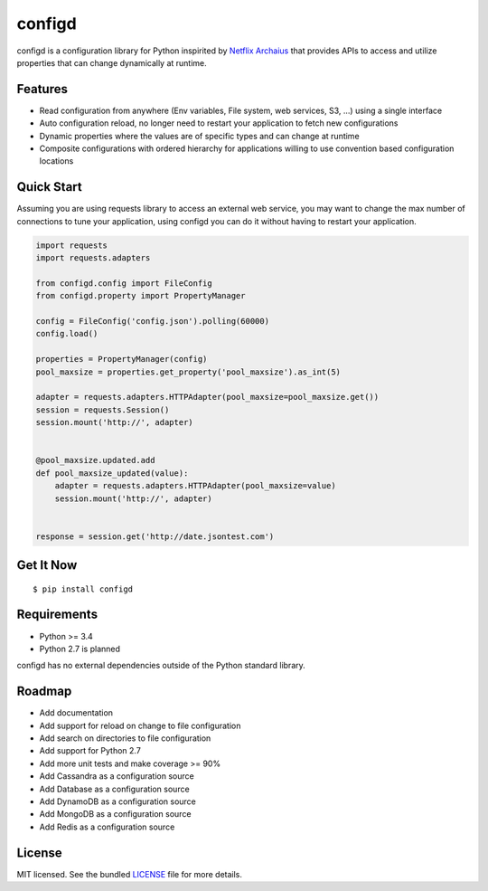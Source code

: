 ********************************************
configd
********************************************
configd is a configuration library for Python inspirited by `Netflix Archaius <https://github.com/Netflix/archaius>`_
that provides APIs to access and utilize properties that can change dynamically at runtime.

Features
===============
- Read configuration from anywhere (Env variables, File system, web services, S3, ...) using a single interface
- Auto configuration reload, no longer need to restart your application to fetch new configurations
- Dynamic properties where the values are of specific types and can change at runtime
- Composite configurations with ordered hierarchy for applications willing to use convention based configuration locations

Quick Start
==========
Assuming you are using requests library to access an external web service,
you may want to change the max number of connections to tune your application,
using configd you can do it without having to restart your application.

.. code-block:: python

    import requests
    import requests.adapters

    from configd.config import FileConfig
    from configd.property import PropertyManager

    config = FileConfig('config.json').polling(60000)
    config.load()

    properties = PropertyManager(config)
    pool_maxsize = properties.get_property('pool_maxsize').as_int(5)

    adapter = requests.adapters.HTTPAdapter(pool_maxsize=pool_maxsize.get())
    session = requests.Session()
    session.mount('http://', adapter)


    @pool_maxsize.updated.add
    def pool_maxsize_updated(value):
        adapter = requests.adapters.HTTPAdapter(pool_maxsize=value)
        session.mount('http://', adapter)


    response = session.get('http://date.jsontest.com')


Get It Now
==========

::

    $ pip install configd


Requirements
==========

- Python >= 3.4
- Python 2.7 is planned

configd has no external dependencies outside of the Python standard library.

Roadmap
==========
- Add documentation
- Add support for reload on change to file configuration
- Add search on directories to file configuration
- Add support for Python 2.7
- Add more unit tests and make coverage >= 90%
- Add Cassandra as a configuration source
- Add Database as a configuration source
- Add DynamoDB as a configuration source
- Add MongoDB as a configuration source
- Add Redis as a configuration source

License
==========
MIT licensed. See the bundled `LICENSE <https://github.com/viniciuschiele/configd/blob/master/LICENSE>`_ file for more details.
